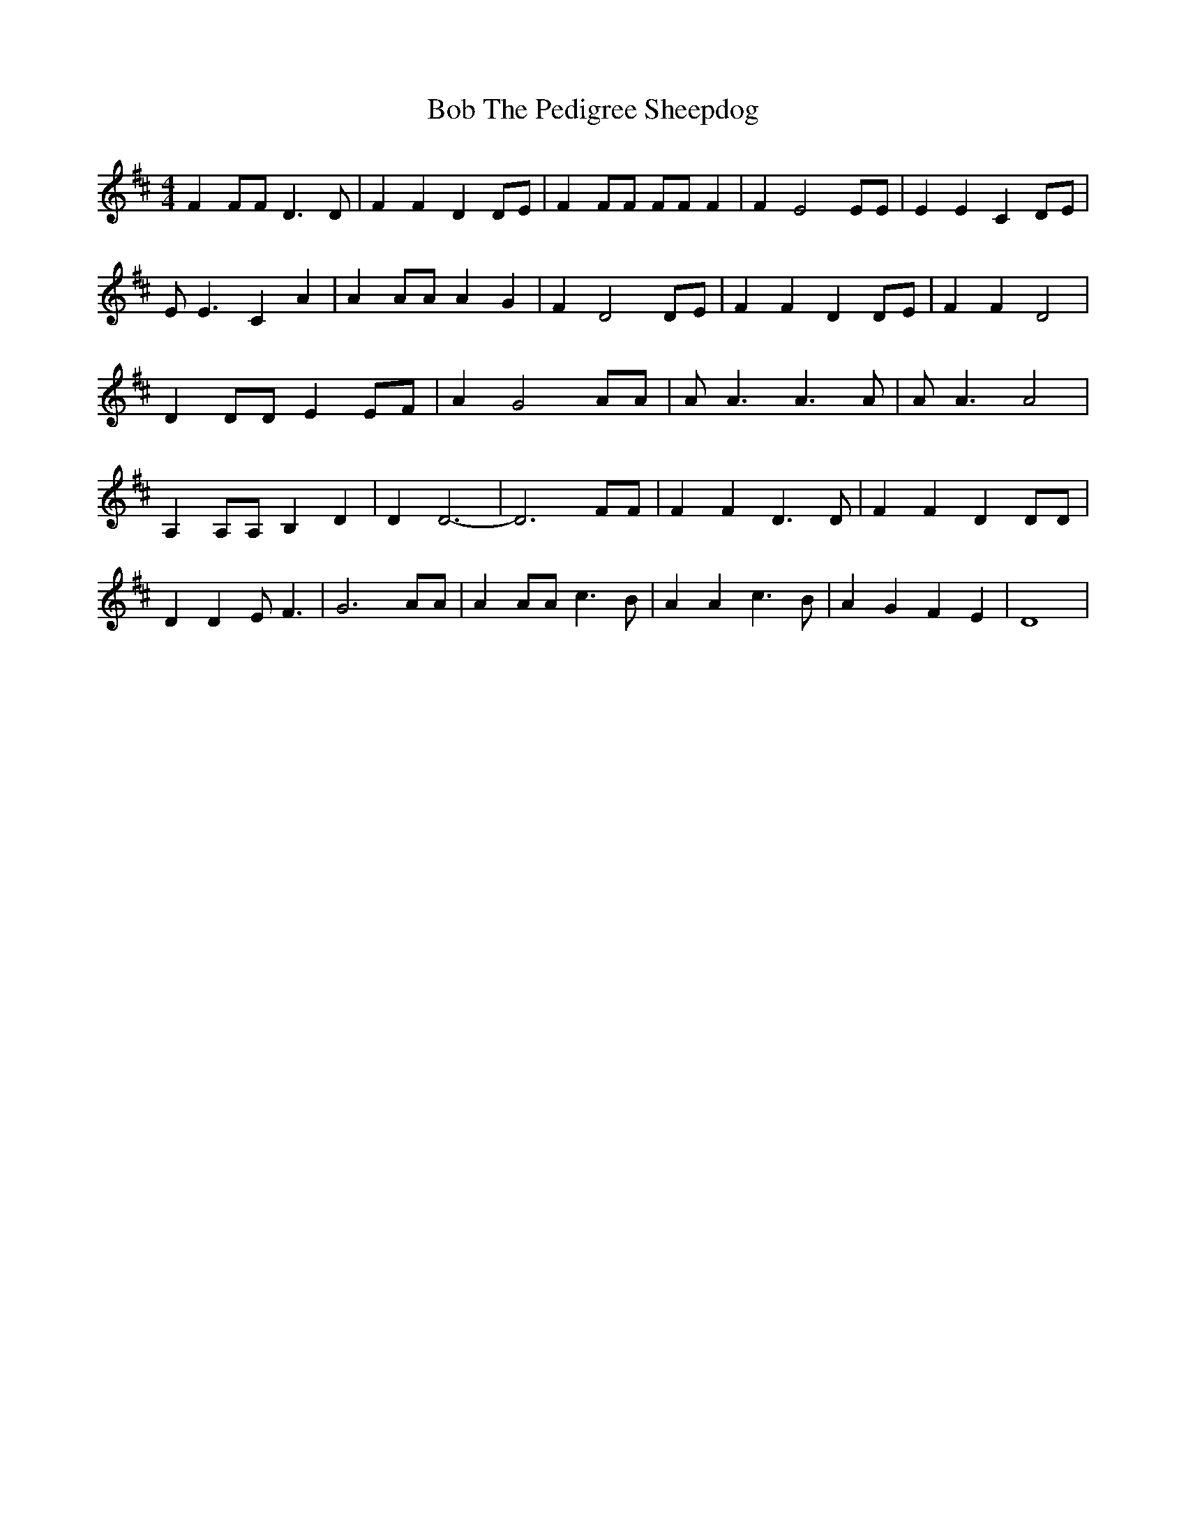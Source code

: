 % Generated more or less automatically by swtoabc by Erich Rickheit KSC
X:1
T:Bob The Pedigree Sheepdog
M:4/4
L:1/4
K:D
 F F/2F/2 D3/2 D/2| F F D D/2E/2| F F/2F/2 F/2F/2 F| F E2 E/2E/2| E E C D/2E/2|\
 E/2 E3/2 C A| A A/2A/2 A G| F D2 D/2E/2| F F D D/2E/2| F F D2| D D/2D/2 E E/2F/2|\
 A G2 A/2A/2| A/2 A3/2 A3/2 A/2| A/2 A3/2 A2| A, A,/2A,/2 B, D| D D3-|\
 D3 F/2F/2| F F D3/2 D/2| F F D D/2D/2| D D E/2 F3/2| G3 A/2A/2| A A/2A/2 c3/2 B/2|\
 A A c3/2 B/2| A G F E| D4|

